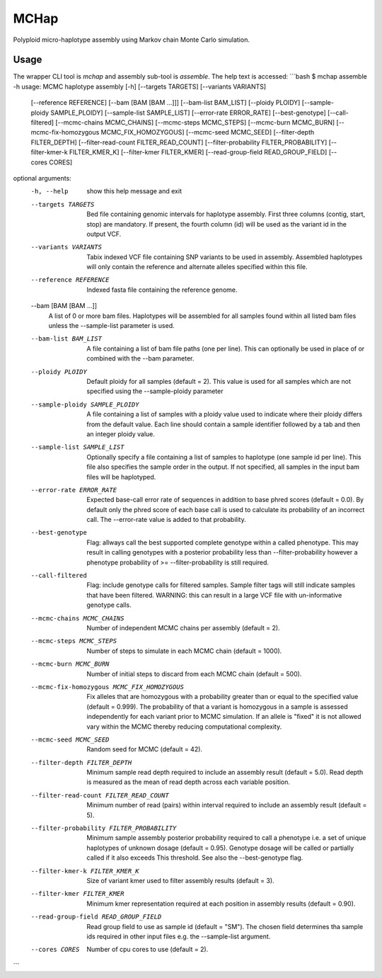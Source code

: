 MCHap
=====

Polyploid micro-haplotype assembly using Markov chain Monte Carlo simulation.

Usage
-----

The wrapper CLI tool is `mchap` and assembly sub-tool is `assemble`.
The help text is accessed:
```bash
$ mchap assemble -h
usage: MCMC haplotype assembly [-h] [--targets TARGETS] [--variants VARIANTS]
                               [--reference REFERENCE] [--bam [BAM [BAM ...]]]
                               [--bam-list BAM_LIST] [--ploidy PLOIDY]
                               [--sample-ploidy SAMPLE_PLOIDY]
                               [--sample-list SAMPLE_LIST]
                               [--error-rate ERROR_RATE] [--best-genotype]
                               [--call-filtered] [--mcmc-chains MCMC_CHAINS]
                               [--mcmc-steps MCMC_STEPS]
                               [--mcmc-burn MCMC_BURN]
                               [--mcmc-fix-homozygous MCMC_FIX_HOMOZYGOUS]
                               [--mcmc-seed MCMC_SEED]
                               [--filter-depth FILTER_DEPTH]
                               [--filter-read-count FILTER_READ_COUNT]
                               [--filter-probability FILTER_PROBABILITY]
                               [--filter-kmer-k FILTER_KMER_K]
                               [--filter-kmer FILTER_KMER]
                               [--read-group-field READ_GROUP_FIELD]
                               [--cores CORES]

optional arguments:
  -h, --help            show this help message and exit
  --targets TARGETS     Bed file containing genomic intervals for haplotype
                        assembly. First three columns (contig, start, stop)
                        are mandatory. If present, the fourth column (id) will
                        be used as the variant id in the output VCF.
  --variants VARIANTS   Tabix indexed VCF file containing SNP variants to be
                        used in assembly. Assembled haplotypes will only
                        contain the reference and alternate alleles specified
                        within this file.
  --reference REFERENCE
                        Indexed fasta file containing the reference genome.
  --bam [BAM [BAM ...]]
                        A list of 0 or more bam files. Haplotypes will be
                        assembled for all samples found within all listed bam
                        files unless the --sample-list parameter is used.
  --bam-list BAM_LIST   A file containing a list of bam file paths (one per
                        line). This can optionally be used in place of or
                        combined with the --bam parameter.
  --ploidy PLOIDY       Default ploidy for all samples (default = 2). This
                        value is used for all samples which are not specified
                        using the --sample-ploidy parameter
  --sample-ploidy SAMPLE_PLOIDY
                        A file containing a list of samples with a ploidy
                        value used to indicate where their ploidy differs from
                        the default value. Each line should contain a sample
                        identifier followed by a tab and then an integer
                        ploidy value.
  --sample-list SAMPLE_LIST
                        Optionally specify a file containing a list of samples
                        to haplotype (one sample id per line). This file also
                        specifies the sample order in the output. If not
                        specified, all samples in the input bam files will be
                        haplotyped.
  --error-rate ERROR_RATE
                        Expected base-call error rate of sequences in addition
                        to base phred scores (default = 0.0). By default only
                        the phred score of each base call is used to calculate
                        its probability of an incorrect call. The --error-rate
                        value is added to that probability.
  --best-genotype       Flag: allways call the best supported complete
                        genotype within a called phenotype. This may result in
                        calling genotypes with a posterior probability less
                        than --filter-probability however a phenotype
                        probability of >= --filter-probability is still
                        required.
  --call-filtered       Flag: include genotype calls for filtered samples.
                        Sample filter tags will still indicate samples that
                        have been filtered. WARNING: this can result in a
                        large VCF file with un-informative genotype calls.
  --mcmc-chains MCMC_CHAINS
                        Number of independent MCMC chains per assembly
                        (default = 2).
  --mcmc-steps MCMC_STEPS
                        Number of steps to simulate in each MCMC chain
                        (default = 1000).
  --mcmc-burn MCMC_BURN
                        Number of initial steps to discard from each MCMC
                        chain (default = 500).
  --mcmc-fix-homozygous MCMC_FIX_HOMOZYGOUS
                        Fix alleles that are homozygous with a probability
                        greater than or equal to the specified value (default
                        = 0.999). The probability of that a variant is
                        homozygous in a sample is assessed independently for
                        each variant prior to MCMC simulation. If an allele is
                        "fixed" it is not allowed vary within the MCMC thereby
                        reducing computational complexity.
  --mcmc-seed MCMC_SEED
                        Random seed for MCMC (default = 42).
  --filter-depth FILTER_DEPTH
                        Minimum sample read depth required to include an
                        assembly result (default = 5.0). Read depth is
                        measured as the mean of read depth across each
                        variable position.
  --filter-read-count FILTER_READ_COUNT
                        Minimum number of read (pairs) within interval
                        required to include an assembly result (default = 5).
  --filter-probability FILTER_PROBABILITY
                        Minimum sample assembly posterior probability required
                        to call a phenotype i.e. a set of unique haplotypes of
                        unknown dosage (default = 0.95). Genotype dosage will
                        be called or partially called if it also exceeds This
                        threshold. See also the --best-genotype flag.
  --filter-kmer-k FILTER_KMER_K
                        Size of variant kmer used to filter assembly results
                        (default = 3).
  --filter-kmer FILTER_KMER
                        Minimum kmer representation required at each position
                        in assembly results (default = 0.90).
  --read-group-field READ_GROUP_FIELD
                        Read group field to use as sample id (default = "SM").
                        The chosen field determines tha sample ids required in
                        other input files e.g. the --sample-list argument.
  --cores CORES         Number of cpu cores to use (default = 2).
```

